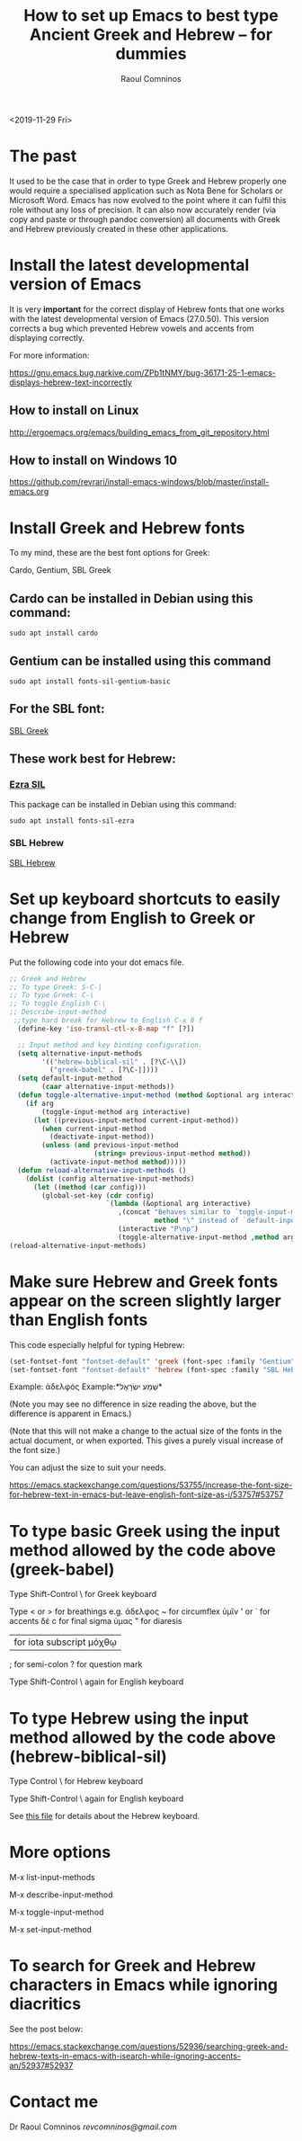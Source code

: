 #+TITLE: How to set up Emacs to best type Ancient Greek and Hebrew -- for dummies
#+AUTHOR: Raoul Comninos
<2019-11-29 Fri>

* The past

It used to be the case that in order to type Greek and Hebrew properly one would require a specialised application such as Nota Bene for Scholars or Microsoft Word. Emacs has now evolved to the point where it can fulfil this role without any loss of precision. It can also now accurately render (via copy and paste or through pandoc conversion) all documents with Greek and Hebrew previously created in these other applications.

* Install the latest developmental version of Emacs

It is very *important* for the correct display of Hebrew fonts that one works with the latest developmental version of Emacs (27.0.50). This version corrects a bug which prevented Hebrew vowels and accents from displaying correctly.

For more information:

https://gnu.emacs.bug.narkive.com/ZPb1tNMY/bug-36171-25-1-emacs-displays-hebrew-text-incorrectly

** How to install on Linux

http://ergoemacs.org/emacs/building_emacs_from_git_repository.html

** How to install on Windows 10

https://github.com/revrari/install-emacs-windows/blob/master/install-emacs.org

* Install Greek and Hebrew fonts

To my mind, these are the best font options for Greek:

Cardo, Gentium, SBL Greek

** Cardo can be installed in Debian using this command:

#+begin_example
sudo apt install cardo
#+end_example

** Gentium can be installed using this command

#+begin_example
sudo apt install fonts-sil-gentium-basic
#+end_example

** For the SBL font:

[[https://www.sbl-site.org/Fonts/SBL_grk.ttf][SBL Greek]]

** These work best for Hebrew:

*** [[https://software.sil.org/ezra/][Ezra SIL]]

This package can be installed in Debian using this command:

#+begin_example
sudo apt install fonts-sil-ezra
#+end_example

*** SBL Hebrew

[[http://www.sbl-site.org/Fonts/SBL_Hbrw.ttf][SBL Hebrew]]

* Set up keyboard shortcuts to easily change from English to Greek or Hebrew

Put the following code into your dot emacs file.

#+BEGIN_SRC emacs-lisp
;; Greek and Hebrew
;; To type Greek: S-C-|
;; To type Greek: C-\
;; To toggle English C-\
;; Describe-input-method
 ;;type hard break for Hebrew to English C-x 8 f
  (define-key 'iso-transl-ctl-x-8-map "f" [?‎])

  ;; Input method and key binding configuration.
  (setq alternative-input-methods
		'(("hebrew-biblical-sil" . [?\C-\\])
		  ("greek-babel" . [?\C-|])))
  (setq default-input-method
		(caar alternative-input-methods))
  (defun toggle-alternative-input-method (method &optional arg interactive)
	(if arg
		(toggle-input-method arg interactive)
	  (let ((previous-input-method current-input-method))
		(when current-input-method
		  (deactivate-input-method))
		(unless (and previous-input-method
					 (string= previous-input-method method))
		  (activate-input-method method)))))
  (defun reload-alternative-input-methods ()
	(dolist (config alternative-input-methods)
	  (let ((method (car config)))
		(global-set-key (cdr config)
						`(lambda (&optional arg interactive)
						   ,(concat "Behaves similar to `toggle-input-method', but uses \""
									method "\" instead of `default-input-method'")
						   (interactive "P\np")
						   (toggle-alternative-input-method ,method arg interactive))))));; Input method and key binding configuration.
(reload-alternative-input-methods)
#+END_SRC

* Make sure Hebrew and Greek fonts appear on the screen slightly larger than English fonts

This code especially helpful for typing Hebrew:

#+BEGIN_SRC emacs-lisp
(set-fontset-font "fontset-default" 'greek (font-spec :family "Gentium" :size 25))
(set-fontset-font "fontset-default" 'hebrew (font-spec :family "SBL Hebrew" :size 25))
#+END_SRC

Example: ἀδελφός
Example:*שְׁמַע ישְׂרָאֶל*

(Note you may see no difference in size reading the above, but the difference is apparent in Emacs.)

(Note that this will not make a change to the actual size of the fonts in the actual document, or when exported. This gives a purely visual increase of the font size.)

You can adjust the size to suit your needs.

https://emacs.stackexchange.com/questions/53755/increase-the-font-size-for-hebrew-text-in-emacs-but-leave-english-font-size-as-i/53757#53757

* To type basic Greek using the input method allowed by the code above (greek-babel)

Type Shift-Control \ for Greek keyboard

Type < or > for breathings e.g. ἀδελφος
~ for circumflex ὑμῖν
' or ` for accents δὲ
c for final sigma ὑμας
" for diaresis
| for iota subscript μόχθῳ
; for semi-colon
? for question mark

Type Shift-Control \ again for English keyboard

* To type Hebrew using the input method allowed by the code above (hebrew-biblical-sil)

Type Control \ for Hebrew keyboard

Type Shift-Control \ again for English keyboard

See [[https://github.com/revrari/greek-hebrew-emacs/blob/master/BiblicalHebrewSILManual.pdf][this file]] for details about the Hebrew keyboard.

* More options

M-x list-input-methods

M-x describe-input-method

M-x toggle-input-method

M-x set-input-method

* To search for Greek and Hebrew characters in Emacs while ignoring diacritics

See the post below:

https://emacs.stackexchange.com/questions/52936/searching-greek-and-hebrew-texts-in-emacs-with-isearch-while-ignoring-accents-an/52937#52937

* Contact me

Dr Raoul Comninos
[[revcomninos@gmail.com]]
